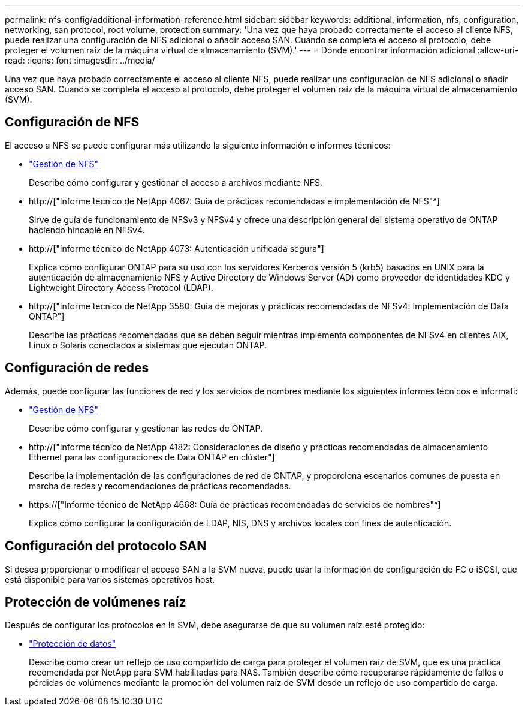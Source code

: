 ---
permalink: nfs-config/additional-information-reference.html 
sidebar: sidebar 
keywords: additional, information, nfs, configuration, networking, san protocol, root volume, protection 
summary: 'Una vez que haya probado correctamente el acceso al cliente NFS, puede realizar una configuración de NFS adicional o añadir acceso SAN. Cuando se completa el acceso al protocolo, debe proteger el volumen raíz de la máquina virtual de almacenamiento (SVM).' 
---
= Dónde encontrar información adicional
:allow-uri-read: 
:icons: font
:imagesdir: ../media/


[role="lead"]
Una vez que haya probado correctamente el acceso al cliente NFS, puede realizar una configuración de NFS adicional o añadir acceso SAN. Cuando se completa el acceso al protocolo, debe proteger el volumen raíz de la máquina virtual de almacenamiento (SVM).



== Configuración de NFS

El acceso a NFS se puede configurar más utilizando la siguiente información e informes técnicos:

* link:../nfs-admin/index.html["Gestión de NFS"]
+
Describe cómo configurar y gestionar el acceso a archivos mediante NFS.

* http://["Informe técnico de NetApp 4067: Guía de prácticas recomendadas e implementación de NFS"^]
+
Sirve de guía de funcionamiento de NFSv3 y NFSv4 y ofrece una descripción general del sistema operativo de ONTAP haciendo hincapié en NFSv4.

* http://["Informe técnico de NetApp 4073: Autenticación unificada segura"]
+
Explica cómo configurar ONTAP para su uso con los servidores Kerberos versión 5 (krb5) basados en UNIX para la autenticación de almacenamiento NFS y Active Directory de Windows Server (AD) como proveedor de identidades KDC y Lightweight Directory Access Protocol (LDAP).

* http://["Informe técnico de NetApp 3580: Guía de mejoras y prácticas recomendadas de NFSv4: Implementación de Data ONTAP"]
+
Describe las prácticas recomendadas que se deben seguir mientras implementa componentes de NFSv4 en clientes AIX, Linux o Solaris conectados a sistemas que ejecutan ONTAP.





== Configuración de redes

Además, puede configurar las funciones de red y los servicios de nombres mediante los siguientes informes técnicos e informati:

* link:../nfs-admin/index.html["Gestión de NFS"]
+
Describe cómo configurar y gestionar las redes de ONTAP.

* http://["Informe técnico de NetApp 4182: Consideraciones de diseño y prácticas recomendadas de almacenamiento Ethernet para las configuraciones de Data ONTAP en clúster"]
+
Describe la implementación de las configuraciones de red de ONTAP, y proporciona escenarios comunes de puesta en marcha de redes y recomendaciones de prácticas recomendadas.

* https://["Informe técnico de NetApp 4668: Guía de prácticas recomendadas de servicios de nombres"^]
+
Explica cómo configurar la configuración de LDAP, NIS, DNS y archivos locales con fines de autenticación.





== Configuración del protocolo SAN

Si desea proporcionar o modificar el acceso SAN a la SVM nueva, puede usar la información de configuración de FC o iSCSI, que está disponible para varios sistemas operativos host.



== Protección de volúmenes raíz

Después de configurar los protocolos en la SVM, debe asegurarse de que su volumen raíz esté protegido:

* link:../data-protection/index.html["Protección de datos"]
+
Describe cómo crear un reflejo de uso compartido de carga para proteger el volumen raíz de SVM, que es una práctica recomendada por NetApp para SVM habilitadas para NAS. También describe cómo recuperarse rápidamente de fallos o pérdidas de volúmenes mediante la promoción del volumen raíz de SVM desde un reflejo de uso compartido de carga.



